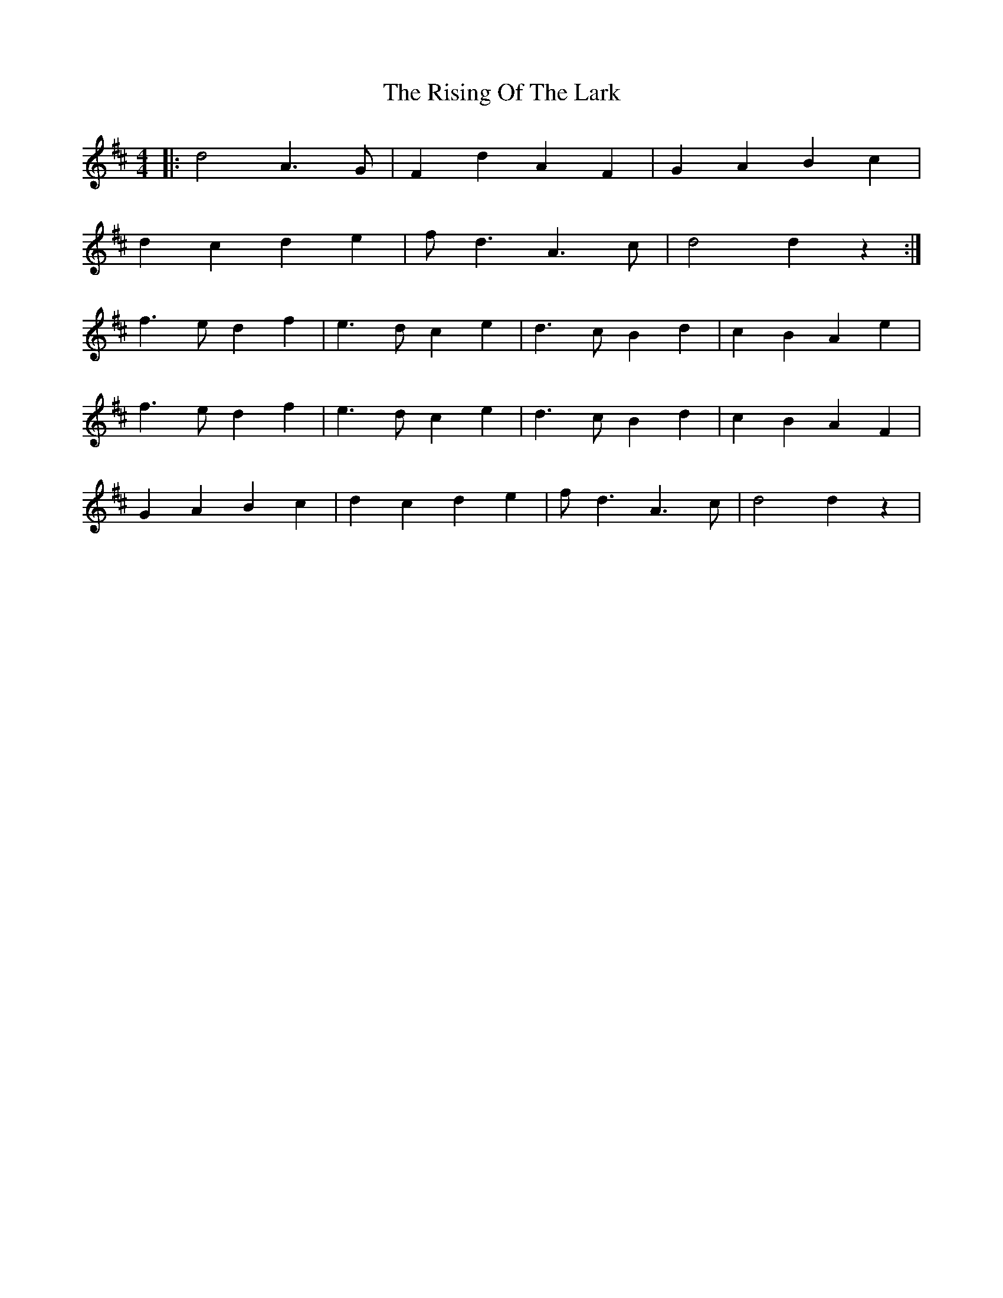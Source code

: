 X: 34574
T: Rising Of The Lark, The
R: barndance
M: 4/4
K: Dmajor
|:d4 A3 G|F2 d2 A2 F2|G2 A2 B2 c2|
d2 c2 d2 e2|f d3 A3 c|d4d2 z2:|
f3 e d2 f2|e3 d c2 e2|d3 c B2 d2|c2 B2 A2 e2|
f3 e d2 f2|e3 d c2 e2|d3 c B2 d2|c2 B2 A2 F2|
G2 A2 B2 c2|d2 c2 d2 e2|f d3 A3 c|d4d2 z2|

